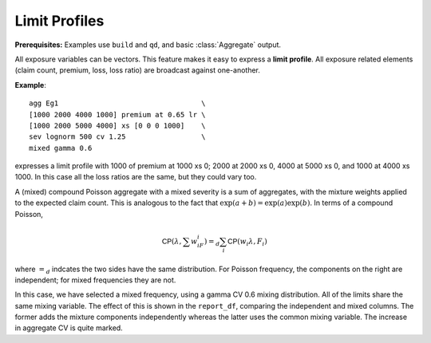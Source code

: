 .. reviewed 2022-12-24

Limit Profiles
------------------

**Prerequisites:**  Examples use ``build`` and ``qd``, and basic :class:`Aggregate` output.

All exposure variables can be vectors. This feature makes it easy to express a **limit profile**. All exposure
related elements (claim count, premium, loss, loss ratio) are broadcast against
one-another.

**Example**::

   agg Eg1                                  \
   [1000 2000 4000 1000] premium at 0.65 lr \
   [1000 2000 5000 4000] xs [0 0 0 1000]    \
   sev lognorm 500 cv 1.25                  \
   mixed gamma 0.6

expresses a limit profile with 1000 of premium at 1000 xs 0; 2000 at 2000
xs 0, 4000 at 5000 xs 0, and 1000 at 4000 xs 1000. In this case all the loss
ratios are the same, but they could vary too.

A (mixed) compound Poisson aggregate with a mixed severity is a sum of aggregates,
with the mixture weights applied to the expected claim count. This is
analogous to the fact that :math:`\exp(a+b)=\exp(a)\exp(b)`. In terms of
a compound Poisson,

.. math:: \mathsf{CP}(\lambda, \sum w_iF_i)=_d \sum_i \mathsf{CP}(w_i \lambda, F_i)

where :math:`=_d` indcates the two sides have the same distribution. For Poisson frequency, the components on the right are independent; for mixed frequencies they are not.

In this case, we have selected a mixed frequency, using a gamma CV 0.6
mixing distribution. All of the limits share the same mixing variable.
The effect of this is shown in the ``report_df``, comparing the independent
and mixed columns. The former adds the mixture components independently
whereas the latter uses the common mixing variable. The increase in
aggregate CV is quite marked.

.. ipython:: python
    :okwarning:

    from aggregate import build, qd
    a10 = build('agg DecL:10 '
                '[1000 2000 4000 1000] premium at 0.65 lr '
                '[1000 2000 5000 4000] xs [0 0 0 1000] '
                'sev lognorm 500 cv 1.25 '
                'mixed gamma 0.6')
    qd(a10)
    qd(a10.report_df.iloc[:, :-2])


.. tidy up

.. ipython:: python
    :suppress:

    import matplotlib.pyplot as plt
    plt.close('all')
